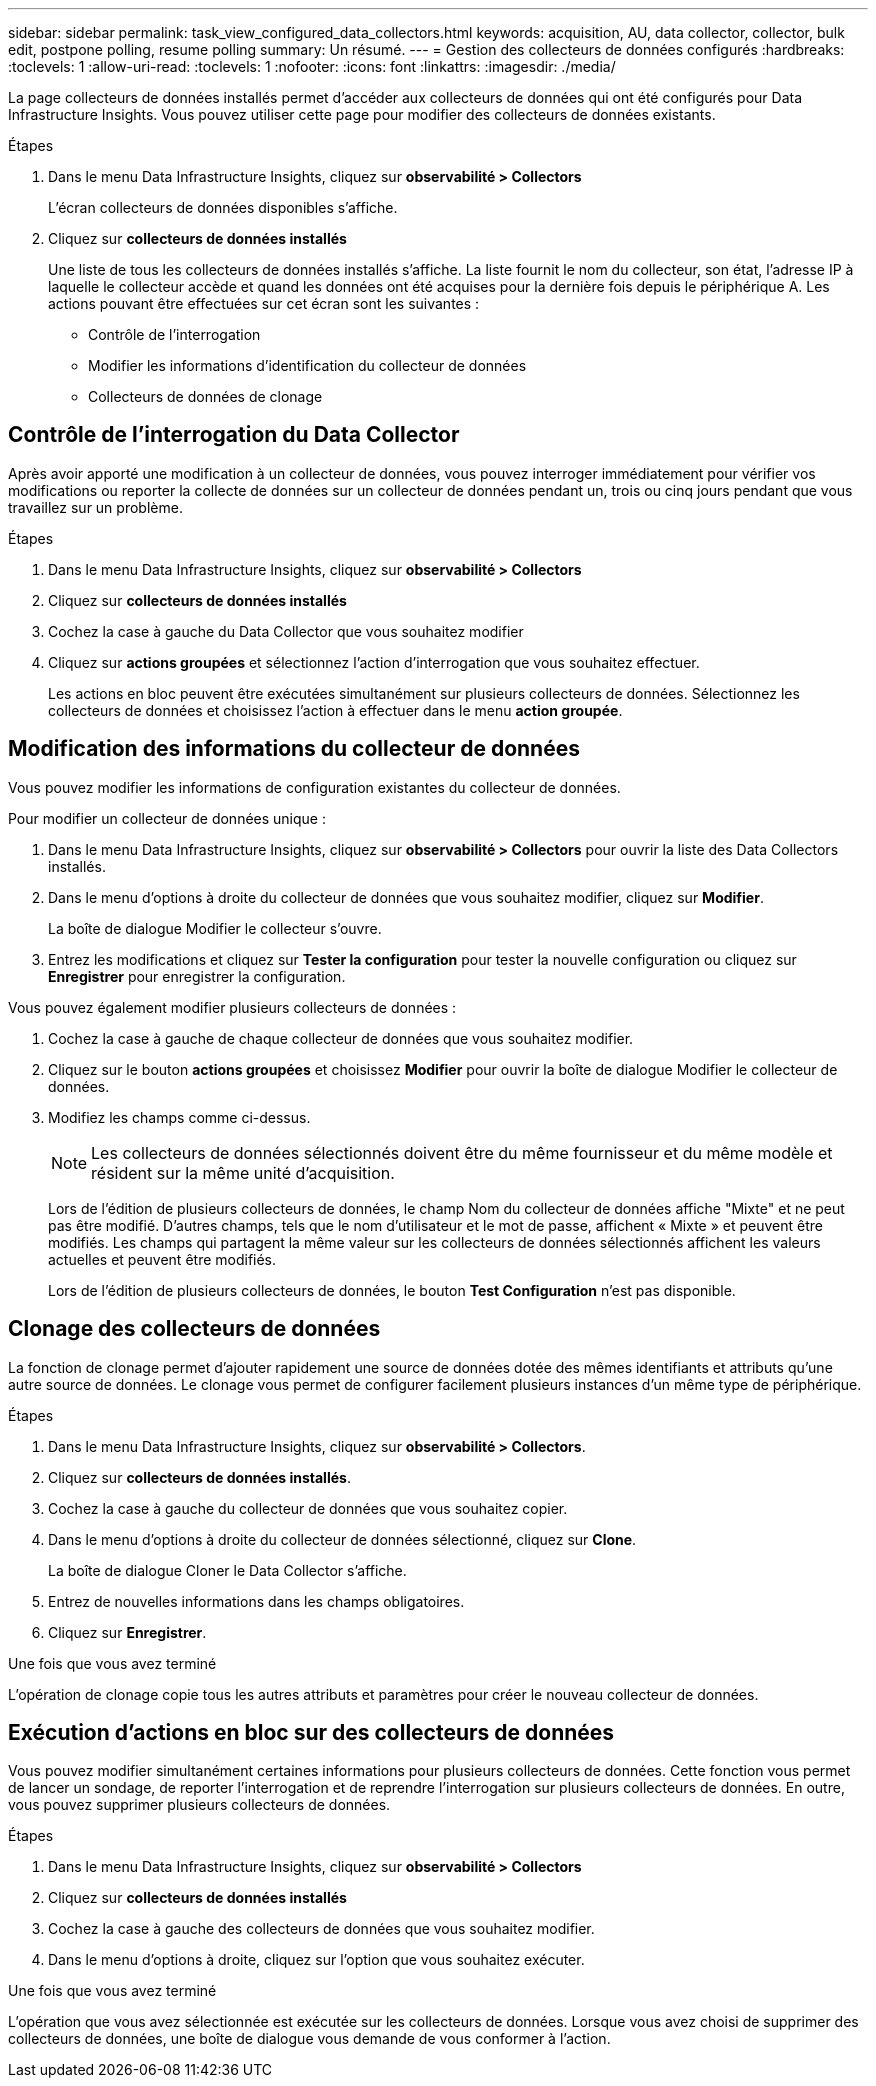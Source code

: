 ---
sidebar: sidebar 
permalink: task_view_configured_data_collectors.html 
keywords: acquisition, AU, data collector, collector, bulk edit, postpone polling, resume polling 
summary: Un résumé. 
---
= Gestion des collecteurs de données configurés
:hardbreaks:
:toclevels: 1
:allow-uri-read: 
:toclevels: 1
:nofooter: 
:icons: font
:linkattrs: 
:imagesdir: ./media/


[role="lead"]
La page collecteurs de données installés permet d'accéder aux collecteurs de données qui ont été configurés pour Data Infrastructure Insights. Vous pouvez utiliser cette page pour modifier des collecteurs de données existants.

.Étapes
. Dans le menu Data Infrastructure Insights, cliquez sur *observabilité > Collectors*
+
L'écran collecteurs de données disponibles s'affiche.

. Cliquez sur *collecteurs de données installés*
+
Une liste de tous les collecteurs de données installés s'affiche. La liste fournit le nom du collecteur, son état, l'adresse IP à laquelle le collecteur accède et quand les données ont été acquises pour la dernière fois depuis le périphérique A. Les actions pouvant être effectuées sur cet écran sont les suivantes :

+
** Contrôle de l'interrogation
** Modifier les informations d'identification du collecteur de données
** Collecteurs de données de clonage






== Contrôle de l'interrogation du Data Collector

Après avoir apporté une modification à un collecteur de données, vous pouvez interroger immédiatement pour vérifier vos modifications ou reporter la collecte de données sur un collecteur de données pendant un, trois ou cinq jours pendant que vous travaillez sur un problème.

.Étapes
. Dans le menu Data Infrastructure Insights, cliquez sur *observabilité > Collectors*
. Cliquez sur *collecteurs de données installés*
. Cochez la case à gauche du Data Collector que vous souhaitez modifier
. Cliquez sur *actions groupées* et sélectionnez l'action d'interrogation que vous souhaitez effectuer.
+
Les actions en bloc peuvent être exécutées simultanément sur plusieurs collecteurs de données. Sélectionnez les collecteurs de données et choisissez l'action à effectuer dans le menu *action groupée*.





== Modification des informations du collecteur de données

Vous pouvez modifier les informations de configuration existantes du collecteur de données.

.Pour modifier un collecteur de données unique :
. Dans le menu Data Infrastructure Insights, cliquez sur *observabilité > Collectors* pour ouvrir la liste des Data Collectors installés.
. Dans le menu d'options à droite du collecteur de données que vous souhaitez modifier, cliquez sur *Modifier*.
+
La boîte de dialogue Modifier le collecteur s'ouvre.

. Entrez les modifications et cliquez sur *Tester la configuration* pour tester la nouvelle configuration ou cliquez sur *Enregistrer* pour enregistrer la configuration.


Vous pouvez également modifier plusieurs collecteurs de données :

. Cochez la case à gauche de chaque collecteur de données que vous souhaitez modifier.
. Cliquez sur le bouton *actions groupées* et choisissez *Modifier* pour ouvrir la boîte de dialogue Modifier le collecteur de données.
. Modifiez les champs comme ci-dessus.
+

NOTE: Les collecteurs de données sélectionnés doivent être du même fournisseur et du même modèle et résident sur la même unité d'acquisition.

+
Lors de l'édition de plusieurs collecteurs de données, le champ Nom du collecteur de données affiche "Mixte" et ne peut pas être modifié. D'autres champs, tels que le nom d'utilisateur et le mot de passe, affichent « Mixte » et peuvent être modifiés. Les champs qui partagent la même valeur sur les collecteurs de données sélectionnés affichent les valeurs actuelles et peuvent être modifiés.

+
Lors de l'édition de plusieurs collecteurs de données, le bouton *Test Configuration* n'est pas disponible.





== Clonage des collecteurs de données

La fonction de clonage permet d'ajouter rapidement une source de données dotée des mêmes identifiants et attributs qu'une autre source de données. Le clonage vous permet de configurer facilement plusieurs instances d'un même type de périphérique.

.Étapes
. Dans le menu Data Infrastructure Insights, cliquez sur *observabilité > Collectors*.
. Cliquez sur *collecteurs de données installés*.
. Cochez la case à gauche du collecteur de données que vous souhaitez copier.
. Dans le menu d'options à droite du collecteur de données sélectionné, cliquez sur *Clone*.
+
La boîte de dialogue Cloner le Data Collector s'affiche.

. Entrez de nouvelles informations dans les champs obligatoires.
. Cliquez sur *Enregistrer*.


.Une fois que vous avez terminé
L'opération de clonage copie tous les autres attributs et paramètres pour créer le nouveau collecteur de données.



== Exécution d'actions en bloc sur des collecteurs de données

Vous pouvez modifier simultanément certaines informations pour plusieurs collecteurs de données. Cette fonction vous permet de lancer un sondage, de reporter l'interrogation et de reprendre l'interrogation sur plusieurs collecteurs de données. En outre, vous pouvez supprimer plusieurs collecteurs de données.

.Étapes
. Dans le menu Data Infrastructure Insights, cliquez sur *observabilité > Collectors*
. Cliquez sur *collecteurs de données installés*
. Cochez la case à gauche des collecteurs de données que vous souhaitez modifier.
. Dans le menu d'options à droite, cliquez sur l'option que vous souhaitez exécuter.


.Une fois que vous avez terminé
L'opération que vous avez sélectionnée est exécutée sur les collecteurs de données. Lorsque vous avez choisi de supprimer des collecteurs de données, une boîte de dialogue vous demande de vous conformer à l'action.
